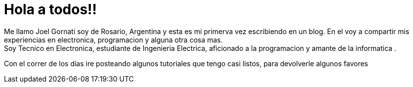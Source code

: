= Hola a todos!!

:hp-tags: Welcome

Me llamo Joel Gornati soy de Rosario, Argentina y esta es mi primerva vez escribiendo en un blog. En el voy a compartir mis experiencias en electronica, programacion y alguna otra cosa mas. +
Soy Tecnico en Electronica, estudiante de Ingenieria Electrica, aficionado a la programacion y amante de la informatica	.

Con el correr de los días ire posteando algunos tutoriales que tengo casi listos, para devolverle algunos favores 
